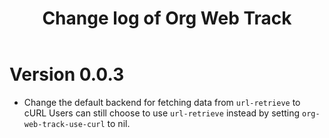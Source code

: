 #+title: Change log of Org Web Track
#+language: en
#+options: ':t toc:nil num:t
#+startup: content

* Version 0.0.3
:PROPERTIES:
:CREATED:  [2024-07-11 Thu 14:43]
:END:

- Change the default backend for fetching data from =url-retrieve= to cURL
  Users can still choose to use =url-retrieve= instead by setting
  =org-web-track-use-curl= to nil.
